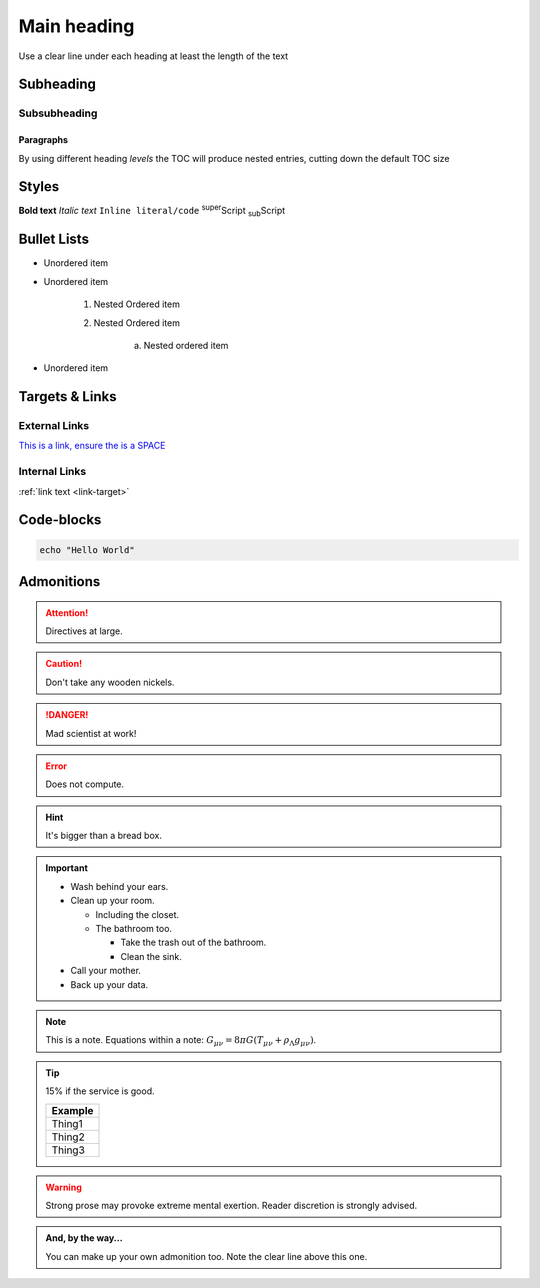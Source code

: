 Main heading
============

Use a clear line under each heading at least the length of the text

Subheading
----------

Subsubheading
^^^^^^^^^^^^^

Paragraphs
""""""""""

By using different heading `levels` the TOC will produce nested entries, cutting down the default TOC size


Styles
------

**Bold text**
*Italic text*
``Inline literal/code``
:sup:`super`\ Script
:sub:`sub`\ Script

Bullet Lists
------------

* Unordered item
* Unordered item

    1. Nested Ordered item
    2. Nested Ordered item

        a. Nested ordered item

* Unordered item

Targets & Links
---------------

External Links
^^^^^^^^^^^^^^

`This is a link, ensure the is a SPACE <https://www.york.ac.uk/>`_


Internal Links
^^^^^^^^^^^^^^

.. _link-target:

:ref:`link text <link-target>`


Code-blocks
-----------

.. code-block:: console
    :caption: optional caption appears above the code-block. If there is no caption, there **must** be a clear line before the code.
    :emphasize-lines: 3,5
    :linenos:
    :lineno-start: 10
    :name: a label for hyperlink

    The following options are available:
    - Enter the name of the machine you wish to ssh to.
    - Enter 'username@machine' to use a different username.

    Enter York host or service name: viking


.. code-block:: bash

    echo "Hello World"



Admonitions
-----------

.. Attention:: Directives at large.

.. Caution:: Don't take any wooden nickels.

.. DANGER:: Mad scientist at work!

.. Error:: Does not compute.

.. Hint:: It's bigger than a bread box.

.. Important::
   - Wash behind your ears.
   - Clean up your room.

     - Including the closet.
     - The bathroom too.

       - Take the trash out of the bathroom.
       - Clean the sink.
   - Call your mother.
   - Back up your data.

.. Note:: This is a note.
   Equations within a note:
   :math:`G_{\mu\nu} = 8 \pi G (T_{\mu\nu}  + \rho_\Lambda g_{\mu\nu})`.

.. Tip:: 15% if the service is good.

    +---------+
    | Example |
    +=========+
    | Thing1  |
    +---------+
    | Thing2  |
    +---------+
    | Thing3  |
    +---------+

.. WARNING:: Strong prose may provoke extreme mental exertion.
   Reader discretion is strongly advised.

.. admonition:: And, by the way...

   You can make up your own admonition too. Note the clear line above this one.
